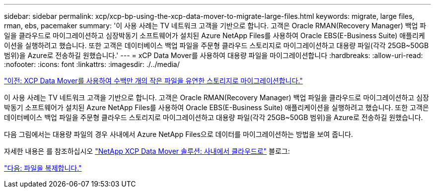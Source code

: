 ---
sidebar: sidebar 
permalink: xcp/xcp-bp-using-the-xcp-data-mover-to-migrate-large-files.html 
keywords: migrate, large files, rman, ebs, pacemaker 
summary: '이 사용 사례는 TV 네트워크 고객을 기반으로 합니다. 고객은 Oracle RMAN(Recovery Manager) 백업 파일을 클라우드로 마이그레이션하고 심장박동기 소프트웨어가 설치된 Azure NetApp Files를 사용하여 Oracle EBS(E-Business Suite) 애플리케이션을 실행하려고 했습니다. 또한 고객은 데이터베이스 백업 파일을 주문형 클라우드 스토리지로 마이그레이션하고 대용량 파일(각각 25GB~50GB 범위)을 Azure로 전송하길 원했습니다.' 
---
= xCP Data Mover를 사용하여 대용량 파일을 마이그레이션합니다
:hardbreaks:
:allow-uri-read: 
:nofooter: 
:icons: font
:linkattrs: 
:imagesdir: ./../media/


link:xcp-bp-using-the-xcp-data-mover-to-migrate-millions-of-small-files-to-flexible-storage.html["이전: XCP Data Mover를 사용하여 수백만 개의 작은 파일을 유연한 스토리지로 마이그레이션합니다."]

이 사용 사례는 TV 네트워크 고객을 기반으로 합니다. 고객은 Oracle RMAN(Recovery Manager) 백업 파일을 클라우드로 마이그레이션하고 심장박동기 소프트웨어가 설치된 Azure NetApp Files를 사용하여 Oracle EBS(E-Business Suite) 애플리케이션을 실행하려고 했습니다. 또한 고객은 데이터베이스 백업 파일을 주문형 클라우드 스토리지로 마이그레이션하고 대용량 파일(각각 25GB~50GB 범위)을 Azure로 전송하길 원했습니다.

다음 그림에서는 대용량 파일의 경우 사내에서 Azure NetApp Files으로 데이터를 마이그레이션하는 방법을 보여 줍니다.

자세한 내용은 를 참조하십시오 https://blog.netapp.com/XCP-cloud-data-migration["NetApp XCP Data Mover 솔루션: 사내에서 클라우드로"^] 블로그:

link:xcp-bp-duplicate-files.html["다음: 파일을 복제합니다."]
